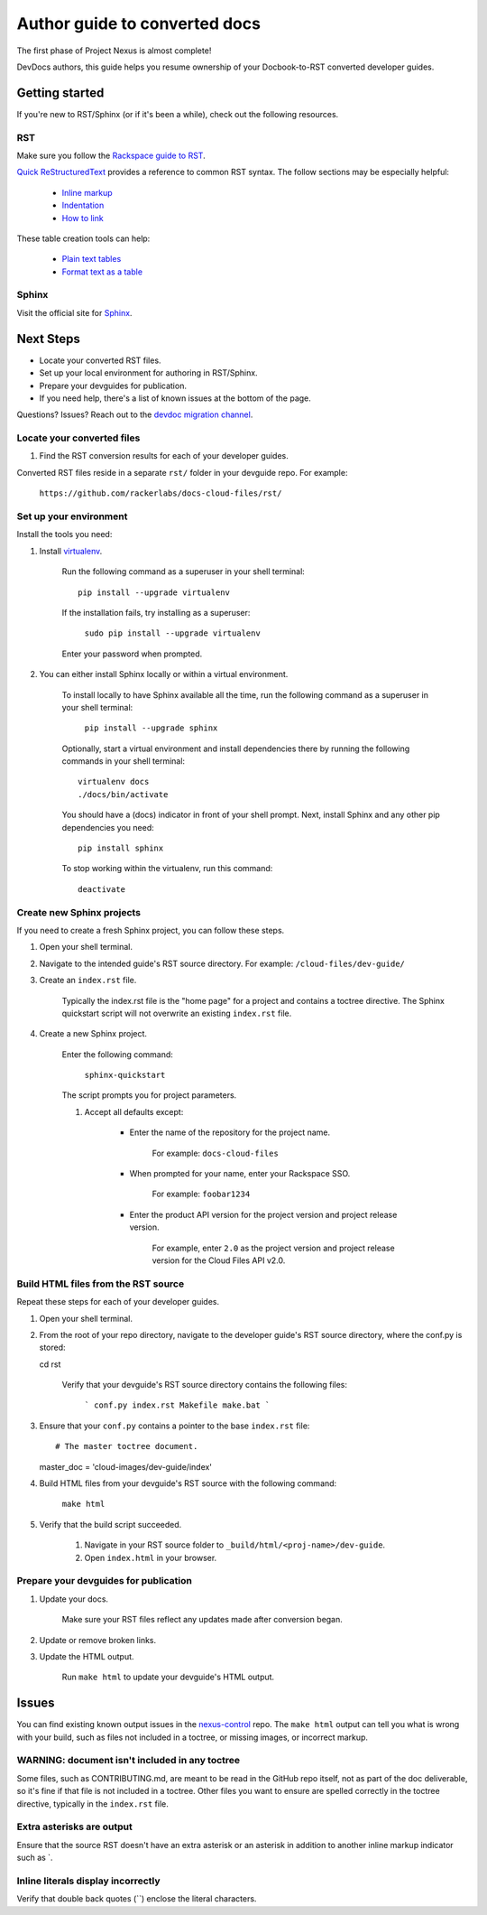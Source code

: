 ==============================
Author guide to converted docs
==============================

The first phase of Project Nexus is almost complete! 

DevDocs authors, this guide helps you resume ownership of your Docbook-to-RST converted developer guides.

Getting started
~~~~~~~~~~~~~~~

If you're new to RST/Sphinx (or if it's been a while), check out the following resources.

RST
---

Make sure you follow the `Rackspace guide to RST`_.

`Quick ReStructuredText`_ provides a reference to common RST syntax. The follow sections may be especially helpful:

    - `Inline markup`_

    - `Indentation`_

    - `How to link`_

These table creation tools can help:

    - `Plain text tables`_

    - `Format text as a table`_

.. _Rackspace guide to RST: https://one.rackspace.com/pages/viewpage.action?title=RST&spaceKey=devdoc
.. _Quick ReStructuredText: http://docutils.sourceforge.net/docs/user/rst/quickref.html

.. _Inline markup: http://docutils.sourceforge.net/docs/user/rst/quickref.html#inline-markup
.. _Indentation: http://docutils.sourceforge.net/docs/user/rst/quickref.html#block-quotes
.. _How to link: http://docutils.sourceforge.net/docs/user/rst/quickref.html#hyperlink-targets

.. _Plain text tables: http://www.tablesgenerator.com/text_tables
.. _Format text as a table: http://www.sensefulsolutions.com/2010/10/format-text-as-table.html

Sphinx
------

Visit the official site for `Sphinx`_.

.. _Sphinx: http://sphinx-doc.org/ 

Next Steps
~~~~~~~~~~

- Locate your converted RST files.

- Set up your local environment for authoring in RST/Sphinx.

- Prepare your devguides for publication.

- If you need help, there's a list of known issues at the bottom of the page.

Questions? Issues? Reach out to the `devdoc migration channel`_.

.. _devdoc migration channel: https://rackdx.slack.com/messages/devdoc-migration/

Locate your converted files
---------------------------

#. Find the RST conversion results for each of your developer guides.

Converted RST files reside in a separate ``rst/`` folder in your devguide repo. For example:

        ``https://github.com/rackerlabs/docs-cloud-files/rst/``

Set up your environment
-----------------------

Install the tools you need:

#. Install `virtualenv <https://pypi.python.org/pypi/virtualenv>`_.

    Run the following command as a superuser in your shell terminal::

        pip install --upgrade virtualenv

    If the installation fails, try installing as a superuser:

        ``sudo pip install --upgrade virtualenv``

    Enter your password when prompted.

#. You can either install Sphinx locally or within a virtual environment.

    To install locally to have Sphinx available all the time, run the
    following command as a superuser in your shell terminal:

        ``pip install --upgrade sphinx``

    Optionally, start a virtual environment and install dependencies there by
    running the following commands in your shell terminal::

        virtualenv docs
        ./docs/bin/activate

    You should have a (docs) indicator in front of your shell prompt.
    Next, install Sphinx and any other pip dependencies you need::

        pip install sphinx

    To stop working within the virtualenv, run this command::

        deactivate

Create new Sphinx projects
--------------------------

If you need to create a fresh Sphinx project, you can follow these steps.

#. Open your shell terminal.

#. Navigate to the intended guide's RST source directory. For example: ``/cloud-files/dev-guide/``

#. Create an ``index.rst`` file.

    Typically the index.rst file is the "home page" for a project and contains
    a toctree directive. The Sphinx quickstart script will not overwrite an
    existing ``index.rst`` file.

#. Create a new Sphinx project.

    Enter the following command:

        ``sphinx-quickstart``

    The script prompts you for project parameters.

    #. Accept all defaults except: 

        - Enter the name of the repository for the project name.

            For example: ``docs-cloud-files``

        - When prompted for your name, enter your Rackspace SSO.

            For example: ``foobar1234``

        - Enter the product API version for the project version and project release version.

            For example, enter ``2.0`` as the project version and project release version for the Cloud Files API v2.0.

Build HTML files from the RST source
------------------------------------

Repeat these steps for each of your developer guides.

#. Open your shell terminal.

#. From the root of your repo directory, navigate to the developer guide's RST
   source directory, where the conf.py is stored::

   cd rst

    Verify that your devguide's RST source directory contains the following
    files:

        ```
        conf.py
        index.rst
        Makefile
        make.bat
        ```

#. Ensure that your ``conf.py`` contains a pointer to the base ``index.rst``
   file::

   # The master toctree document.
   master_doc = 'cloud-images/dev-guide/index'

#. Build HTML files from your devguide's RST source with the following command:

    ``make html``

#. Verify that the build script succeeded.

    #. Navigate in your RST source folder to ``_build/html/<proj-name>/dev-guide``.

    #. Open ``index.html`` in your browser.

Prepare your devguides for publication
--------------------------------------

#. Update your docs.

    Make sure your RST files reflect any updates made after conversion began.

#. Update or remove broken links.

#. Update the HTML output.

    Run ``make html`` to update your devguide's HTML output.

Issues
~~~~~~

You can find existing known output issues in the `nexus-control <https://github.com/rackerlabs/nexus-control/>`_ repo. The ``make html`` output
can tell you what is wrong with your build, such as files not included in a
toctree, or missing images, or incorrect markup.

WARNING: document isn't included in any toctree
-----------------------------------------------

Some files, such as CONTRIBUTING.md, are meant to be read in the GitHub repo
itself, not as part of the doc deliverable, so it's fine if that file is not
included in a toctree. Other files you want to ensure are spelled correctly
in the toctree directive, typically in the ``index.rst`` file.

Extra asterisks are output
--------------------------

Ensure that the source RST doesn't have an extra asterisk or an asterisk in
addition to another inline markup indicator such as `.

Inline literals display incorrectly
-----------------------------------

Verify that double back quotes (``) enclose the literal characters.

